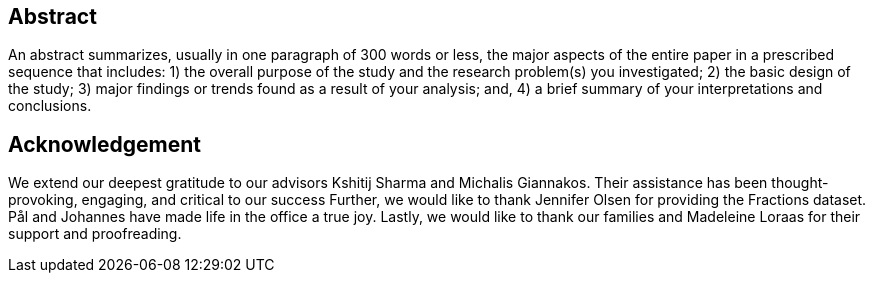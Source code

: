 [abstract]
== Abstract
An abstract summarizes, usually in one paragraph of 300 words or less, the major aspects of the entire paper in a prescribed sequence that includes: 1) the overall purpose of the study and the research problem(s) you investigated; 2) the basic design of the study; 3) major findings or trends found as a result of your analysis; and, 4) a brief summary of your interpretations and conclusions.
// Motivation: eye-tracking good cheap, window to the mind, but generalizable?

// What we do: Make platform, make lots of features, test on many data.

// Findings: specific, generalizable, platform.




// The automatic measurement of cognitive performance shows much promise.




// Sensing and machine learning advances have enabled the unobtrusive measurement of physiological responses and facial expressions so as to estimate one’s cognitive performance.
// This often boils down to mapping the states of the cognitive processes underpinning human cognition: physiological responses (e.g., heart rate) and facial expressions (e.g., frowning) often reflect the states of our cognitive processes.
// However, it remains unclear whether physiological responses and facial expressions used in one particular task (e.g., gaming) can reliably assess cognitive performance in another task (e.g., coding), because complex and diverse tasks often require varying levels and combinations of cognitive processes.
// In this paper, we measure the cross-task reliability of physiological and facial responses. Specifically, we assess cognitive performance based on physiological responses and facial expressions for 123 participants in 4 independent studies (3 studies for out-of-sampling training and testing, and 1 study for evaluation only): (1) a Pac-Man game, (2) an adaptive-assessment task, (3) a code-debugging task, and (4) a gaze-based game.
// We follow an ensemble learning approach after cross-training and cross-testing with all possible combinations of the 3 first datasets.
// We save the 4th dataset only for testing purposes, and we showcase how to engineer generalizable features that predict cognitive performance.
// Our results show that the extracted features do generalize, and can reliably predict cognitive performance across a diverse set of cognitive tasks that require different combinations of problem-solving, decision-making, and learning processes for their completion.

[discrete]
== Acknowledgement

We extend our deepest gratitude to our advisors Kshitij Sharma and Michalis Giannakos.
Their assistance has been thought-provoking, engaging, and critical to our success
Further, we would like to thank Jennifer Olsen for providing the Fractions dataset.
Pål and Johannes have made life in the office a true joy.
// Beers have been drunk, Laughs have been laughed and quizzes have been quozed.
Lastly, we would like to thank our families and Madeleine Loraas for their support and proofreading.
